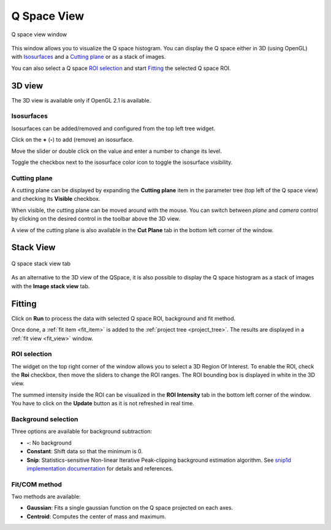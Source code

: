 
.. _qspace_view:

Q Space View
============

.. _figure_qspace_window:
.. figure:: img/qspace_window.png
   :width: 100%
   :align: center

   Q space view window

This window allows you to visualize the Q space histogram.
You can display the Q space either in 3D (using OpenGL) with `Isosurfaces`_ and a `Cutting plane`_ or as a stack of images.

You can also select a Q space `ROI selection`_ and start `Fitting`_ the selected Q space ROI.

3D view
-------

The 3D view is available only if OpenGL 2.1 is available.

Isosurfaces
...........

Isosurfaces can be added/removed and configured from the top left tree widget.

Click on the **+** (**-**) to add (remove) an isosurface.

Move the slider or double click on the value and enter a number to change its level.

Toggle the checkbox next to the isosurface color icon to toggle the isosurface visibility.

Cutting plane
.............

A cutting plane can be displayed by expanding the **Cutting plane** item in the parameter tree (top left of the Q space view) and checking its **Visible** checkbox.

When visible, the cutting plane can be moved around with the mouse.
You can switch between `plane` and `camera` control by clicking on the desired control in the toolbar above the 3D view.

A view of the cutting plane is also available in the **Cut Plane** tab in the bottom left corner of the window.

Stack View
----------

.. figure:: img/qspace_stack_view.png
   :width: 100%
   :align: center

   Q space stack view tab

As an alternative to the 3D view of the QSpace, it is also possible to display the Q space histogram as a stack of images with
the **Image stack view** tab.

Fitting
-------

Click on **Run** to process the data with selected Q space ROI, background and fit method.

Once done, a :ref:`fit item <fit_item>` is added to the :ref:`project tree <project_tree>`.
The results are displayed in a :ref:`fit view <fit_view>` window.

ROI selection
.............

The widget on the top right corner of the window allows you to select a 3D Region Of Interest.
To enable the ROI, check the **Roi** checkbox, then move the sliders to change the ROI ranges.
The ROI bounding box is displayed in white in the 3D view.

The summed intensity inside the ROI can be visualized in the **ROI Intensity** tab in the bottom left corner of the window.
You have to click on the **Update** button as it is not refreshed in real time.

Background selection
....................

Three options are available for background subtraction:

* **-**: No background
* **Constant**: Shift data so that the minimum is 0.
* **Snip**: Statistics-sensitive Non-linear Iterative Peak-clipping background estimation algorithm.
  See `snip1d implementation documentation <http://www.silx.org/doc/silx/latest/modules/math/fit/filters.html?highlight=snip1d#silx.math.fit.snip1d>`_ for details and references.

Fit/COM method
..............

Two methods are available:

* **Gaussian**: Fits a single gaussian function on the Q space projected on each axes.
* **Centroid**: Computes the center of mass and maximum.
